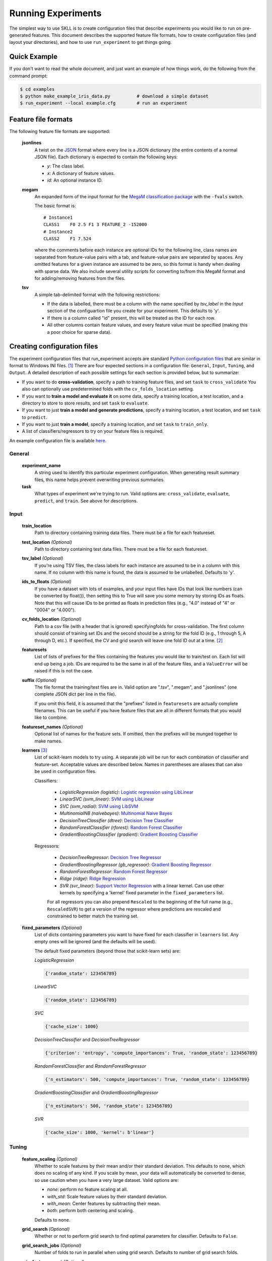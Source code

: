 .. sectionauthor:: Dan Blanchard <dblanchard@ets.org>

Running Experiments
===================
The simplest way to use SKLL is to create configuration files that describe
experiments you would like to run on pre-generated features. This document
describes the supported feature file formats, how to create configuration files
(and layout your directories), and how to use ``run_experiment`` to get things
going.

Quick Example
-------------
If you don't want to read the whole document, and just want an example of how
things work, do the following from the command prompt:

.. code-block:: bash

    $ cd examples
    $ python make_example_iris_data.py          # download a simple dataset
    $ run_experiment --local example.cfg        # run an experiment


Feature file formats
--------------------
The following feature file formats are supported:

    **jsonlines**
        A twist on the `JSON <http://www.json.org/>`_ format where every line is a
        JSON dictionary (the entire contents of a normal JSON file). Each dictionary
        is expected to contain the following keys:

        *   *y*: The class label.
        *   *x*: A dictionary of feature values.
        *   *id*: An optional instance ID.

    **megam**
        An expanded form of the input format for the
        `MegaM classification package <http://www.umiacs.umd.edu/~hal/megam/>`_
        with the ``-fvals`` switch.

        The basic format is::

            # Instance1
            CLASS1    F0 2.5 F1 3 FEATURE_2 -152000
            # Instance2
            CLASS2    F1 7.524

        where the comments before each instance are optional IDs for the following
        line, class names are separated from feature-value pairs with a tab, and
        feature-value pairs are separated by spaces. Any omitted features for a
        given instance are assumed to be zero, so this format is handy when dealing
        with sparse data. We also include several utility scripts for converting
        to/from this MegaM format and for adding/removing features from the files.

    **tsv**
        A simple tab-delimited format with the following restrictions:

        *   If the data is labelled, there must be a column with the name
            specified by `tsv_label` in the `Input` section of the configuartion
            file you create for your experiment. This defaults to 'y'.
        *   If there is a column called "id" present, this will be treated as the
            ID for each row.
        *   All other columns contain feature values, and every feature value must
            be specified (making this a poor choice for sparse data).

Creating configuration files
----------------------------
The experiment configuration files that run_experiment accepts are standard
`Python configuration files <http://docs.python.org/2/library/configparser.html>`_
that are similar in format to Windows INI files. [#]_
There are four expected sections in a configuration file: ``General``,
``Input``, ``Tuning``, and ``Output``.  A detailed description of each possible
settings for each section is provided below, but to summarize:

*   If you want to do **cross-validation**, specify a path to training feature
    files, and set ``task`` to ``cross_validate`` You also can optionally use
    predetermined folds with the ``cv_folds_location`` setting.

*   If you want to **train a model and evaluate it** on some data, specify
    a training location, a test location, and a directory to store to store
    results, and set ``task`` to ``evaluate``.

*   If you want to just **train a model and generate predictions**, specify
    a training location, a test location, and set ``task`` to ``predict``.

*   If you want to just **train a model**, specify a training location, and set
    ``task`` to ``train_only``.

*   A list of classifiers/regressors to try on your feature files is
    required.

An example configuration file is available `here <https://github.com/EducationalTestingService/skll/blob/master/examples/example.cfg>`_.

General
^^^^^^^
    **experiment_name**
        A string used to identify this particular experiment configuration. When
        generating result summary files, this name helps prevent overwriting
        previous summaries.

    **task**
        What types of experiment we're trying to run. Valid options are:
        ``cross_validate``, ``evaluate``, ``predict``, and ``train``. See above
        for descriptions.


Input
^^^^^

    **train_location**
        Path to directory containing training data files. There must be a file
        for each featureset.

    **test_location** *(Optional)*
        Path to directory containing test data files. There must be a file
        for each featureset.

    **tsv_label** *(Optional)*
        If you're using TSV files, the class labels for each instance are
        assumed to be in a column with this name. If no column with this name is
        found, the data is assumed to be unlabelled. Defaults to 'y'.

    **ids_to_floats** *(Optional)*
        If you have a dataset with lots of examples, and your input files have
        IDs that look like numbers (can be converted by float()), then setting
        this to True will save you some memory by storing IDs as floats.
        Note that this will cause IDs to be printed as floats in prediction
        files (e.g., "4.0" instead of "4" or "0004" or "4.000").

    **cv_folds_location** *(Optional)*
        Path to a csv file (with a header that is ignored) specifyingfolds for
        cross-validation. The first column should consist of training set IDs
        and the second should be a string for the fold ID (e.g., 1 through 5,
        A through D, etc.).  If specified, the CV and grid search will leave
        one fold ID out at a time. [#]_

    **featuresets**
        List of lists of prefixes for the files containing the features you
        would like to train/test on.  Each list will end up being a job. IDs
        are required to be the same in all of the feature files, and a
        ``ValueError`` will be raised if this is not the case.

    **suffix** *(Optional)*
        The file format the training/test files are in. Valid option are ".tsv",
        ".megam", and ".jsonlines" (one complete JSON dict per line in the
        file).

        If you omit this field, it is assumed that the "prefixes" listed
        in ``featuresets`` are actually complete filenames. This can be useful
        if you have feature files that are all in different formats that you
        would like to combine.

    **featureset_names** *(Optional)*
        Optional list of names for the feature sets.  If omitted, then the
        prefixes will be munged together to make names.

    **learners** [#]_
        List of scikit-learn models to try using. A separate job will be
        run for each combination of classifier and feature-set.
        Acceptable values are described below. Names in parentheses are
        aliases that can also be used in configuration files.

        Classifiers:

            *   *LogisticRegression (logistic)*: `Logistic regression using LibLinear <http://scikit-learn.org/stable/modules/generated/sklearn.linear_model.LogisticRegression.html#sklearn.linear_model.LogisticRegression>`_
            *   *LinearSVC (svm_linear)*: `SVM using LibLinear <http://scikit-learn.org/stable/modules/generated/sklearn.svm.LinearSVC.html#sklearn.svm.LinearSVC>`_
            *   *SVC (svm_radial)*: `SVM using LibSVM <http://scikit-learn.org/stable/modules/generated/sklearn.svm.SVC.html#sklearn.svm.SVC>`_
            *   *MultinomialNB (naivebayes)*: `Multinomial Naive Bayes <http://scikit-learn.org/stable/modules/generated/sklearn.naive_bayes.MultinomialNB.html#sklearn.naive_bayes.MultinomialNB>`_
            *   *DecisionTreeClassifier (dtree)*: `Decision Tree Classifier <http://scikit-learn.org/stable/modules/generated/sklearn.tree.DecisionTreeClassifier.html#sklearn.tree.DecisionTreeClassifier>`_
            *   *RandomForestClassifier (rforest)*: `Random Forest Classifier <http://scikit-learn.org/stable/modules/generated/sklearn.ensemble.RandomForestClassifier.html#sklearn.ensemble.RandomForestClassifier>`_
            *   *GradientBoostingClassifier (gradient)*: `Gradient Boosting Classifier <http://scikit-learn.org/stable/modules/generated/sklearn.ensemble.GradientBoostingClassifier.html#sklearn.ensemble.GradientBoostingClassifier>`_

        Regressors:

            *   *DecisionTreeRegressor*: `Decision Tree Regressor <http://scikit-learn.org/stable/modules/generated/sklearn.tree.DecisionTreeRegressor.html#sklearn.tree.DecisionTreeRegressor>`_
            *   *GradientBoostingRegressor (gb_regressor)*: `Gradient Boosting Regressor <http://scikit-learn.org/stable/modules/generated/sklearn.ensemble.GradientBoostingRegressor.html#sklearn.ensemble.GradientBoostingRegressor>`_
            *   *RandomForestRegressor*: `Random Forest Regressor <http://scikit-learn.org/stable/modules/generated/sklearn.ensemble.RandomForestRegressor.html#sklearn.ensemble.RandomForestRegressor>`_
            *   *Ridge (ridge)*: `Ridge Regression <http://scikit-learn.org/stable/modules/generated/sklearn.linear_model.Ridge.html#sklearn.linear_model.Ridge>`_
            *   *SVR (svr_linear)*: `Support Vector Regression <http://scikit-learn.org/stable/modules/generated/sklearn.svm.SVR.html#sklearn.svm.SVR>`_
                with a linear kernel. Can use other kernels by specifying a
                'kernel' fixed parameter in the ``fixed_parameters`` list.

            For all regressors you can also prepend ``Rescaled`` to the
            beginning of the full name (e.g., ``RescaledSVR``) to get a version
            of the regressor where predictions are rescaled and constrained to
            better match the training set.

    **fixed_parameters** *(Optional)*
        List of dicts containing parameters you want to have fixed for each
        classifier in ``learners`` list. Any empty ones will be ignored
        (and the defaults will be used).

        The default fixed parameters (beyond those that scikit-learn sets) are:

        *LogisticRegression*

        .. code-block:: python

           {'random_state': 123456789}

        *LinearSVC*

        .. code-block:: python

           {'random_state': 123456789}

        *SVC*

        .. code-block:: python

           {'cache_size': 1000}

        *DecisionTreeClassifier* and *DecisionTreeRegressor*

        .. code-block:: python

           {'criterion': 'entropy', 'compute_importances': True, 'random_state': 123456789}

        *RandomForestClassifier* and *RandomForestRegressor*

        .. code-block:: python

           {'n_estimators': 500, 'compute_importances': True, 'random_state': 123456789}


        *GradientBoostingClassifier* and *GradientBoostingRegressor*

        .. code-block:: python

           {'n_estimators': 500, 'random_state': 123456789}

        *SVR*

        .. code-block:: python

           {'cache_size': 1000, 'kernel': b'linear'}


Tuning
^^^^^^
    **feature_scaling** *(Optional)*
        Whether to scale features by their mean and/or their standard deviation.
        This defaults to ``none``, which does no scaling of any kind. If you
        scale by mean, your data will automatically be converted to dense, so
        use caution when you have a very large dataset. Valid options are:

        *   *none*: perform no feature scaling at all.
        *   *with_std*: Scale feature values by their standard deviation.
        *   *with_mean*: Center features by subtracting their mean.
        *   *both*: perform both centering and scaling.


        Defaults to ``none``.

    **grid_search** *(Optional)*
        Whether or not to perform grid search to find optimal parameters for
        classifier. Defaults to ``False``.

    **grid_search_jobs** *(Optional)*
        Number of folds to run in parallel when using grid search. Defaults to
        number of grid search folds.

    **min_feature_count** *(Optional)*
        The minimum number of examples for a which each feature must be nonzero
        to be included in the model. Defaults to 1.

    **objective** *(Optional)*
        The objective function to use for tuning. Valid options are:

        *   *accuracy*: Overall `accuracy <http://scikit-learn.org/stable/modules/generated/sklearn.metrics.accuracy_score.html>`_
        *   *precision*: `Precision <http://scikit-learn.org/stable/modules/generated/sklearn.metrics.precision_score.html>`_
        *   *recall*: `Recall <http://scikit-learn.org/stable/modules/generated/sklearn.metrics.recall_score.html>`_
        *   *f1_score_micro*: Micro-averaged `F1 score <http://scikit-learn.org/stable/modules/generated/sklearn.metrics.f1_score.html>`_
        *   *f1_score_macro*: Macro-averaged `F1 score <http://scikit-learn.org/stable/modules/generated/sklearn.metrics.f1_score.html>`_
        *   *f1_score_least_frequent*: F1 score of the least frequent class. The
            least frequent class may vary from fold to fold for certain data
            distributions.
        *   *average_precision*: `Area under PR curve <http://scikit-learn.org/stable/modules/generated/sklearn.metrics.average_precision_score.html>`_
            (for binary classification)
        *   *roc_auc*: `Area under ROC curve <http://scikit-learn.org/stable/modules/generated/sklearn.metrics.roc_auc_score.html>`_
            (for binary classification)
        *   *unweighted_kappa*: Unweighted `Cohen's kappa <http://en.wikipedia.org/wiki/Cohen's_kappa>`_ (any floating point
            values are rounded to ints)
        *   *linear_weighted_kappa*: Linear weighted kappa (any floating point
            values are rounded to ints)
        *   *quadratic_weighted_kappa*: Quadratic weighted kappa (any floating
            point values are rounded to ints)
        *   *kendall_tau*: `Kendall's tau <http://en.wikipedia.org/wiki/Kendall_tau_rank_correlation_coefficient>`_
        *   *pearson*: `Pearson correlation <http://en.wikipedia.org/wiki/Pearson_product-moment_correlation_coefficient>`_
        *   *spearman*: `Spearman rank-correlation <http://en.wikipedia.org/wiki/Spearman's_rank_correlation_coefficient>`_
        *   *r2*: `R2 <http://scikit-learn.org/stable/modules/generated/sklearn.metrics.r2_score.html>`_
        *   *mean_squared_error*: `Mean squared error regression loss <http://scikit-learn.org/stable/modules/generated/sklearn.metrics.mean_squared_error.html>`_


        Defaults to ``f1_score_micro``.

    **param_grids** *(Optional)*
        List of parameter grids to search for each classifier. Each parameter
        grid should be a list of of dictionaries mapping from strings to lists
        of parameter values. When you specify an empty list for a classifier,
        the default parameter grid for that classifier will be searched.

        The default parameter grids for each classifier are:

        *LogisticRegression*

        .. code-block:: python

           [{'C': [0.01, 0.1, 1.0, 10.0, 100.0]}]

        *LinearSVC*

        .. code-block:: python

           [{'C': [0.01, 0.1, 1.0, 10.0, 100.0]}]

        *SVC*

        .. code-block:: python

           [{'C': [0.01, 0.1, 1.0, 10.0, 100.0]}]

        *MultinomialNB*

        .. code-block:: python

           [{'alpha': [0.1, 0.25, 0.5, 0.75, 1.0]}]

        *DecisionTreeClassifier* and *DecisionTreeRegressor*

        .. code-block:: python

           [{'max_features': ["auto", None]}]

        *RandomForestClassifier* and *RandomForestRegressor*

        .. code-block:: python

           [{'max_depth': [1, 5, 10, None]}]

        *GradientBoostingClassifier* and *GradientBoostingRegressor*

        .. code-block:: python

           [{'max_depth': [1, 3, 5], 'n_estimators': [500]}]

        *Ridge*

        .. code-block:: python

           [{'alpha': [0.01, 0.1, 1.0, 10.0, 100.0]}]

        *SVR*

        .. code-block:: python

           [{'C': [0.01, 0.1, 1.0, 10.0, 100.0]}]


    **pos_label_str** *(Optional)*
        The string label for the positive class in the binary
        classification setting. If unspecified, an arbitrary class is
        picked.


Output
^^^^^^

    **probability** *(Optional)*
        Whether or not to output probabilities for each class instead of the
        most probable class for each instance. Only really makes a difference
        when storing predictions. Defaults to ``False``.

    **results** *(Optional)*
        Directory to store result files in. If omitted, the current working
        directory is used, **and we're assumed to just want to generate
        predictions if the test_location is specified.**

    **log** *(Optional)*
        Directory to store result files in. If omitted, the current working
        directory is used.

    **models** *(Optional)*
        Directory to store trained models in. Can be omitted to not store
        models.

    **predictions** *(Optional)*
        Directory to store prediction files in. Can be omitted to not store
        predictions.

Note: you can use the same directory for ``results``, ``log``, ``models``, and
``predictions``.


Using run_experiment
--------------------
Once you have create the configuration file for your experiment, you can usually
just get your experiment started by running ``run_experiment CONFIGFILE``. That
said, there are a couple options that are specified via command-line arguments
instead of in the configuration file: ``--ablation`` and ``--keep-models``.

    ``--ablation``
        Runs an ablation study where repeated experiments are conducted with
        each feature set in the configuration file held out.

    ``--keep-models``
        If trained models already exist for any of the learner/featureset
        combinations in your configuration file, just load those models and
        do not retrain/overwrite them.

If you have `Grid Map <http://pypi.python.org/pypi/gridmap>`__ installed,
run_experiment will automatically schedule jobs on your DRMAA-compatible
cluster. However, if you would just like to run things locally, you can specify
the ``--local`` option. [#]_ You can also customize the queue and machines that
are used for running your jobs via the ``--queue`` and ``--machines`` arguments.
For complete details on how to specify these options, just run ``run_experiment
--help``.

The result, log, model, and prediction files generated by run_experiment will
all share the following automatically generated prefix
``EXPERIMENT_FEATURESET_LEARNER``, where the following
definitions hold:

    ``EXPERIMENT``
        The name specified as ``experiment_name`` in the configuration file.

    ``FEATURESET``
        The feature set we're training on joined with "+".

    ``LEARNER``
        The learner the current results/model/etc. was generated using.

For every experiment you run, there will also be a result summary file generated
that is a tab-delimited file summarizing the results for each learner-featureset
combination you have in your configuration file. It is named
``EXPERIMENT_summary.tsv``.


.. rubric:: Footnotes

.. [#] We are considering adding support for JSON configuration files in the
   future, but we have not added this functionality yet.
.. [#] K-1 folds will be used for grid search within CV, so there should be at
   least 3 fold IDs.
.. [#] This field can also be called "classifiers" for backward-compatibility.
.. [#] This will happen automatically if Grid Map cannot be imported.
